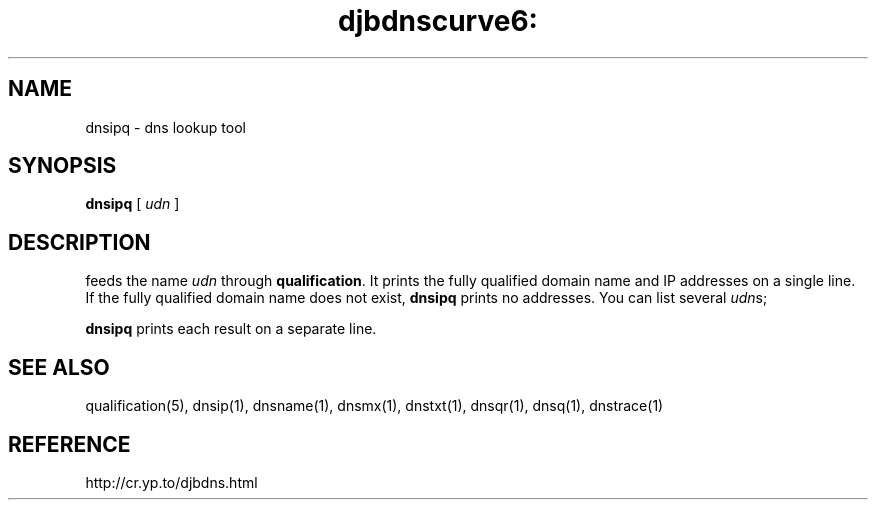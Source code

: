 .TH djbdnscurve6: dnsipq 1
.SH NAME
dnsipq \- dns lookup tool
.SH SYNOPSIS
.B dnsipq 
[
.I udn
]
.SH DESCRIPTION
.b dnsipq
feeds the name  
.I udn
through
.BR qualification .
It prints the fully qualified domain name and IP addresses
on a single line.
If the fully qualified domain name does not exist,
.B dnsipq
prints no addresses.
You can list several  
.IR udn s;

.B dnsipq
prints each result on a separate line.
.SH "SEE ALSO"
qualification(5),
dnsip(1),
dnsname(1),
dnsmx(1),
dnstxt(1),
dnsqr(1),
dnsq(1),
dnstrace(1)
.SH REFERENCE
http://cr.yp.to/djbdns.html
